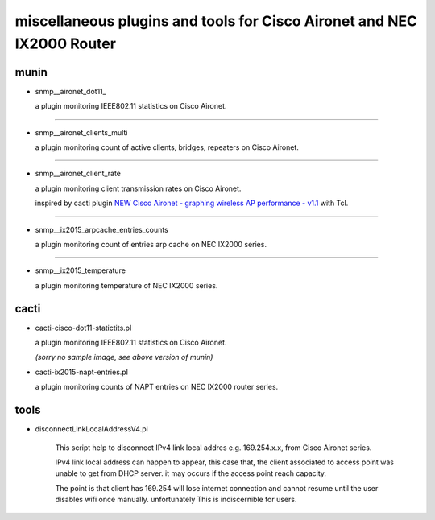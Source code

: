 miscellaneous plugins and tools for Cisco Aironet and NEC IX2000 Router
-----------------------------------------------------------------------


munin
=====

- snmp__aironet_dot11_

  a plugin monitoring IEEE802.11 statistics on Cisco Aironet.

  .. image:: http://cache.gyazo.com/9da72832b6f98c1167460b01bc7aaa5e.png

---------------------

- snmp__aironet_clients_multi

  a plugin monitoring count of active clients, bridges, repeaters on Cisco Aironet.
  
  .. image:: http://cache.gyazo.com/c3f2c49b8acb12c2c72c987e0c6816cf.png

---------------------

- snmp__aironet_client_rate

  a plugin monitoring client transmission rates on Cisco Aironet.

  inspired by cacti plugin `NEW Cisco Aironet - graphing wireless AP performance - v1.1 <http://forums.cacti.net/viewtopic.php?f=12&t=29294&hilit=aironet&sid=1bc7287d2ef1dbb8dc9ea176977ea01a>`_ with Tcl.

  .. image:: http://cache.gyazo.com/9a5cc6a1828aa6590ad4b6ec20828d69.png

---------------------

- snmp__ix2015_arpcache_entries_counts

  a plugin monitoring count of entries arp cache on NEC IX2000 series.
  
  .. image:: http://cache.gyazo.com/f1ccb379b0f4c5100bf7dd2203633399.png

---------------------

- snmp__ix2015_temperature

  a plugin monitoring temperature of NEC IX2000 series.

  .. image:: http://cache.gyazo.com/57ab7296fdc3ecc7014e1b7e46222150.png



cacti
=====

- cacti-cisco-dot11-statictits.pl

  a plugin monitoring IEEE802.11 statistics on Cisco Aironet.

  *(sorry no sample image, see above version of munin)*



- cacti-ix2015-napt-entries.pl

  a plugin monitoring counts of NAPT entries on NEC IX2000 router series.

  .. image:: http://cache.gyazo.com/1fbcaacbb0a654d12069d3187d24bcbd.png



tools
=====
- disconnectLinkLocalAddressV4.pl

    This script help to disconnect IPv4 link local addres e.g. 169.254.x.x, from Cisco Aironet series.

    IPv4 link local address can happen to appear, this case that, the client associated to access point was unable to get from DHCP server. it may occurs if the access point reach capacity.

    The point is that client has 169.254 will lose internet connection and cannot resume until the user disables wifi once manually. unfortunately This is indiscernible for users.



